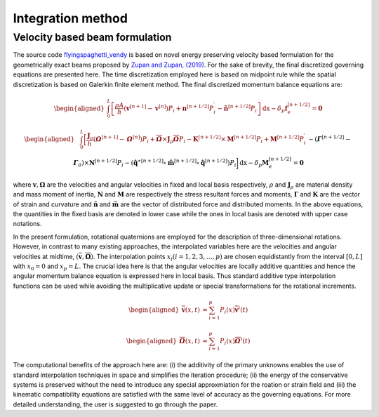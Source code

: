 .. _formulation:

===============================
Integration method
===============================


Velocity based beam formulation
===============================

The source code `flyingspaghetti_vendy <https://github.com/THREAD-3-2/flyingspaghetti_vendy>`_  is based on novel energy preserving velocity based formulation for the geometrically exact beams  proposed by `Zupan and Zupan, (2019) <https://doi.org/10.1007/s11071-018-4634-y>`_.
For the sake of brevity, the final discretized governing equations are presented here. The time discretization employed here is based on
midpoint rule while the spatial discretization is based on Galerkin finite element method. The final discretized momentum balance equations are:

.. math::
       :name: eq:1

       \begin{aligned}
                        \int_{0}^{L} \left[\frac{\rho A}{h}\left(\boldsymbol{v}^{\left[n+1\right]} - \boldsymbol{v}^{\left[n\right]}\right) P_{i} + \boldsymbol{n}^{\left[n+1/2\right]}P_{i}^{\prime} - \boldsymbol{\tilde{n}}^{\left[n+1/2\right]}P_{i}\right] \,\mathrm{dx} - \delta_{p}\boldsymbol{f}_{e}^{\left[n+1/2\right]} = \boldsymbol{0}
       \end{aligned}

.. math::
       :name: eq:2

       \begin{aligned}
                    &\int_{0}^{L} \bigg[\frac{\boldsymbol{J}_{\rho} }{h}\left(\boldsymbol{\mathit{\Omega}}^{\left[n+1\right]} - \boldsymbol{\mathit{\Omega}}^{\left[    n\right]}\right) P_{i} + \boldsymbol{\overline{\mathit{\Omega}}}\times \boldsymbol{J}_{\rho}\boldsymbol{\overline{\mathit{\Omega}}}P_{i} - \boldsymbol{K}^{\left[n+1/2\right]} \times\boldsymbol{M}^{\left[n+1/2\right]}P_{i} +\boldsymbol{M}^{\left[n+1/2\right]}P_{i}^{\prime}\\& -  \left(\boldsymbol{\mathit{\Gamma}}^{\left[n+1/2\right]} - \boldsymbol{\mathit{\Gamma}}_{\mathit{0}}\right) \times \boldsymbol{N}^{\left[n+1/2\right]} P_{i}  -\left(\boldsymbol{\hat{q}}^{\ast\left[n+1/2\right]} \circ \boldsymbol{\tilde{m}}^{\left[n+1/2\right]} \circ \boldsymbol{\hat{q}}^{\left[n+1/2\right]}\right)P_{i}\bigg] \,\mathrm{dx} -\delta_{p}\boldsymbol{M}_{e}^{\left[n+1/2\right]} = \boldsymbol{0}
       \end{aligned}

where :math:`\boldsymbol{v},\boldsymbol{\Omega}` are the velocities and angular velocities in fixed and local basis respectively, :math:`\rho` and :math:`\boldsymbol{J}_{\rho}` are material density and mass moment of inertia, :math:`\boldsymbol{N}` and :math:`\boldsymbol{M}` are respectively the stress resultant forces and moments, :math:`\boldsymbol{\Gamma}` and :math:`\boldsymbol{K}` are the vector of strain and curvature and :math:`\boldsymbol{\tilde{n}}` and :math:`\boldsymbol{\tilde{m}}` are the vector of distributed force and distributed moments. In the above equations, the quantities in the fixed basis are denoted in lower case while the ones in local basis are denoted with upper case notations.

In the present formulation, rotational quaternions are employed for the description of three-dimensional rotations. However, in contrast to many existing approaches, the interpolated variables here are the velocities and angular velocities at midtime, :math:`(\boldsymbol{\overline{v}},\boldsymbol{\overline{\Omega}})`. The interpolation points :math:`x_i (i= 1,2,3,\dots,p)` are chosen equidistantly from the interval :math:`[0,L]` with :math:`x_0=0` and :math:`x_p = L`. The crucial idea here is that the angular velocities are locally additive quantities and hence the angular momentum balance equation is expressed here in local basis. Thus standard additive type interpolation functions can be used while avoiding the multiplicative update or special transformations for the rotational increments.

.. math::
       :name: eq:3

       \begin{aligned}
            \boldsymbol{\overline{v}}(x,t) &= \sum_{i=1}^{p} P_{i}(x)\boldsymbol{\overline{v}}^{i}(t)
       \end{aligned}

.. math::
       :name: eq:4

       \begin{aligned}
            \boldsymbol{\overline{\mathit{\Omega}}}(x,t) &= \sum_{i=1}^{p} P_{i}(x)\boldsymbol{\overline{\mathit{\Omega}}}^{i}(t)
       \end{aligned}

The computational benefits of the approach here are: (i) the additivity of the primary unknowns enables the use of standard interpolation techniques in space and simplifies the iteration procedure; (ii) the energy of the conservative systems is preserved without the need to introduce any special approxmiation for the roation or strain field and (iii) the kinematic compatibility equations are satisfied with the same level of accuracy as the governing equations. For more detailed understanding, the user is suggested to go through the paper.
